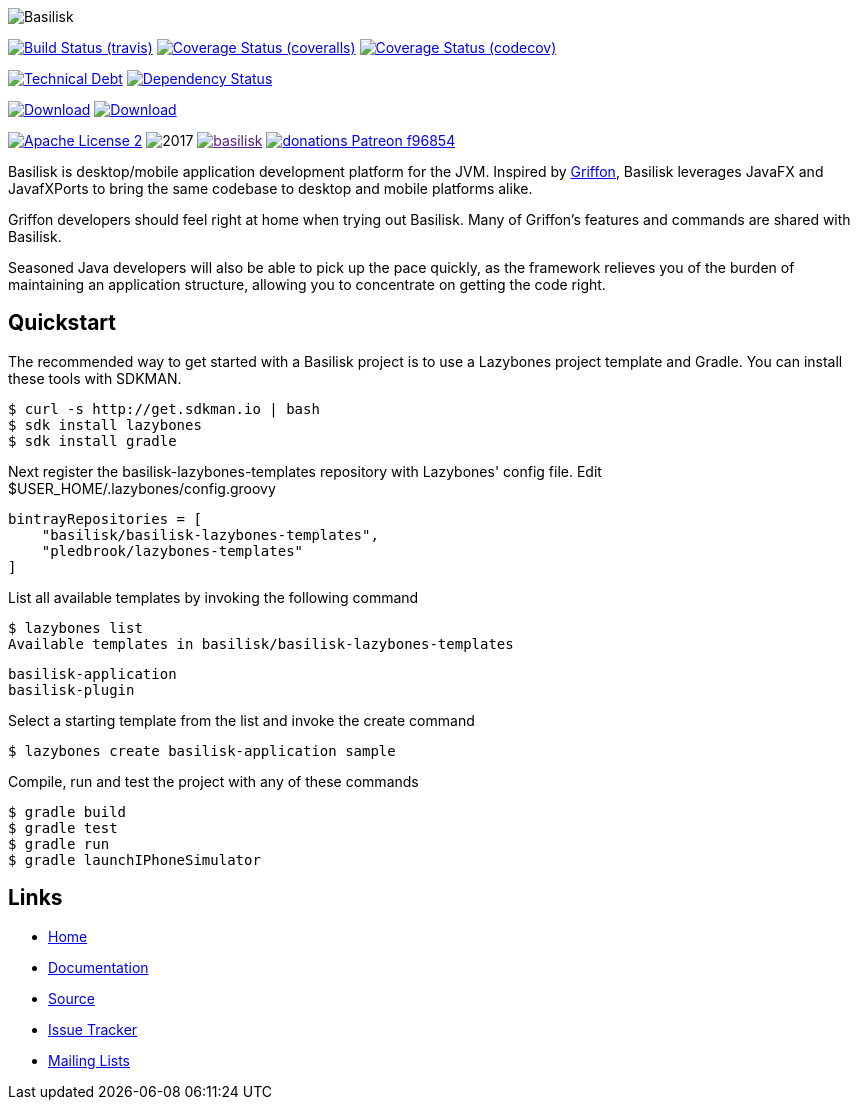 :github-branch: development

image::src/media/banners/medium.png[Basilisk]

image:https://img.shields.io/travis/basilisk-fw/basilisk/{github-branch}.svg["Build Status (travis)", link="https://travis-ci.org/basilisk-fw/basilisk"]
image:https://img.shields.io/coveralls/basilisk-fw/basilisk/{github-branch}.svg["Coverage Status (coveralls)", link="https://coveralls.io/r/basilisk-fw/basilisk"]
image:https://img.shields.io/codecov/c/github/basilisk-fw/basilisk/{github-branch}.svg["Coverage Status (codecov)", link="https://codecov.io/github/basilisk-fw/basilisk"]

image:https://sonarcloud.io/api/badges/measure?key=org.kordamp.basilisk:basilisk&metric=sqale_debt_ratio["Technical Debt", link="https://sonarcloud.io/dashboard?id=org.kordamp.basilisk%3Abasilisk"]
image:https://www.versioneye.com/user/projects/5998530a368b08000f3a7cf4/badge.svg["Dependency Status", link="https://www.versioneye.com/user/projects/5998530a368b08000f3a7cf4"]

image:https://img.shields.io/maven-central/v/org.kordamp.basilisk/basilisk-core.svg[Download, link="https://search.maven.org/#search|ga|1|basilisk-core"]
image:https://api.bintray.com/packages/basilisk/basilisk/basilisk-core/images/download.svg[Download, link="https://bintray.com/basilisk/basilisk"]


image:https://img.shields.io/badge/license-ASF2-blue.svg["Apache License 2", link="http://www.apache.org/licenses/LICENSE-2.0.txt"]
image:https://img.shields.io/maintenance/yes!/2017.svg[]
image:https://img.shields.io/gitter/room/basilisk-fw/basilisk.svg[link="https://gitter.im/basilisk-fw/basilisk]
image:https://img.shields.io/badge/donations-Patreon-f96854.svg[link="https://www.patreon.com/user?u=6609318"]

Basilisk is desktop/mobile application development platform
for the JVM. Inspired by http://griffon-framework.org[Griffon], Basilisk leverages JavaFX
and JavafXPorts to bring the same codebase to desktop and mobile platforms alike.

Griffon developers should feel right at home when trying out Basilisk. Many of
Griffon's features and commands are shared with Basilisk.

Seasoned Java developers will also be able to pick up the pace quickly, as the
framework relieves you of the burden of maintaining an application structure,
allowing you to concentrate on getting the code right.

== Quickstart

The recommended way to get started with a Basilisk project is to use a Lazybones project template and Gradle. You can install these tools with SDKMAN.

    $ curl -s http://get.sdkman.io | bash
    $ sdk install lazybones
    $ sdk install gradle

Next register the basilisk-lazybones-templates repository with Lazybones' config file. Edit $USER_HOME/.lazybones/config.groovy

    bintrayRepositories = [
        "basilisk/basilisk-lazybones-templates",
        "pledbrook/lazybones-templates"
    ]

List all available templates by invoking the following command

    $ lazybones list
    Available templates in basilisk/basilisk-lazybones-templates

        basilisk-application
        basilisk-plugin

Select a starting template from the list and invoke the create command

    $ lazybones create basilisk-application sample

Compile, run and test the project with any of these commands

    $ gradle build
    $ gradle test
    $ gradle run
    $ gradle launchIPhoneSimulator


== Links

- https://github.com/basilisk-fw/basilisk[Home]
- https://github.com/basilisk-fw/basilisk[Documentation]
- https://github.com/basilisk-fw/basilisk[Source]
- https://github.com/basilisk-fw/basilisk/issues[Issue Tracker]
- http://basilisk-user.1128066.n5.nabble.com/[Mailing Lists]
